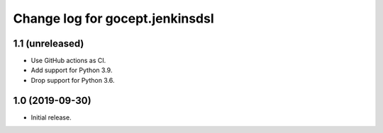 ================================
Change log for gocept.jenkinsdsl
================================

1.1 (unreleased)
================

- Use GitHub actions as CI.

- Add support for Python 3.9.

- Drop support for Python 3.6.


1.0 (2019-09-30)
================

- Initial release.
